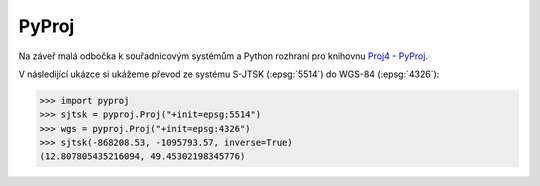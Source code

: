 PyProj
======

Na záveř malá odbočka k souřadnicovým systémům a Python rozhraní pro
knihovnu `Proj4 <http://trac.osgeo.org/proj>`_ - `PyProj
<https://github.com/jswhit/pyproj>`_.

V následijící ukázce si ukážeme převod ze systému S-JTSK
(:epsg:`5514`) do WGS-84 (:epsg:`4326`):

.. code-block:: python

    >>> import pyproj
    >>> sjtsk = pyproj.Proj("+init=epsg:5514")
    >>> wgs = pyproj.Proj("+init=epsg:4326")
    >>> sjtsk(-868208.53, -1095793.57, inverse=True)
    (12.807805435216094, 49.45302198345776)
